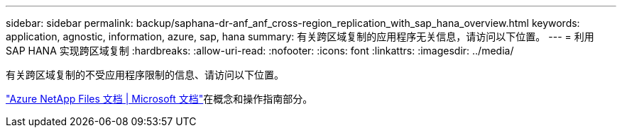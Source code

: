 ---
sidebar: sidebar 
permalink: backup/saphana-dr-anf_anf_cross-region_replication_with_sap_hana_overview.html 
keywords: application, agnostic, information, azure, sap, hana 
summary: 有关跨区域复制的应用程序无关信息，请访问以下位置。 
---
= 利用 SAP HANA 实现跨区域复制
:hardbreaks:
:allow-uri-read: 
:nofooter: 
:icons: font
:linkattrs: 
:imagesdir: ../media/


[role="lead"]
有关跨区域复制的不受应用程序限制的信息、请访问以下位置。

link:https://docs.microsoft.com/en-us/azure/azure-netapp-files/["Azure NetApp Files 文档 | Microsoft 文档"^]在概念和操作指南部分。
